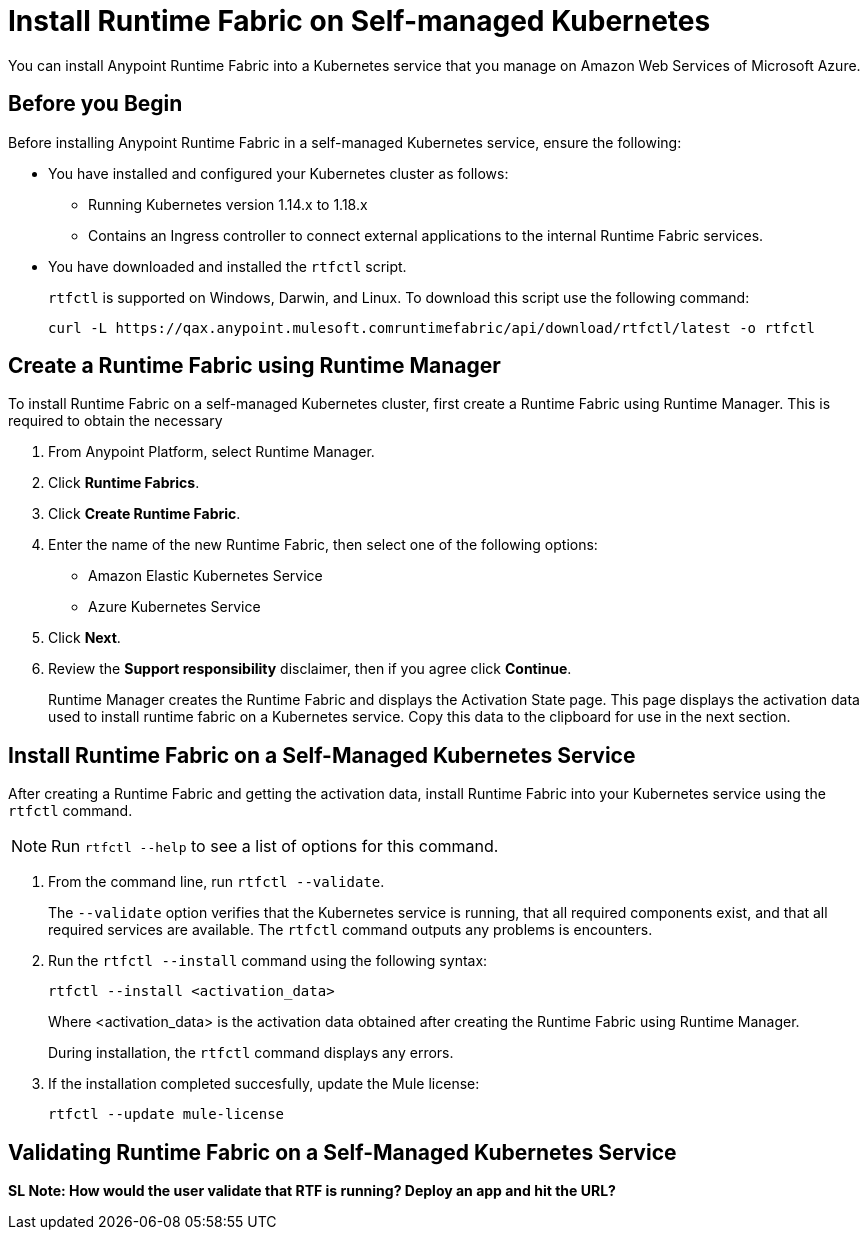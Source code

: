 = Install Runtime Fabric on Self-managed Kubernetes

You can install Anypoint Runtime Fabric into a Kubernetes service that you manage on Amazon Web Services of Microsoft Azure. 

== Before you Begin

Before installing Anypoint Runtime Fabric in a self-managed Kubernetes service, ensure the following:

* You have installed and configured your Kubernetes cluster as follows:
+
- Running Kubernetes version 1.14.x to 1.18.x
- Contains an Ingress controller to connect external applications to the internal Runtime Fabric services.
* You have downloaded and installed the `rtfctl` script.
+
`rtfctl` is supported on Windows, Darwin, and Linux. To download this script use the following command:
+
----
curl -L https://qax.anypoint.mulesoft.comruntimefabric/api/download/rtfctl/latest -o rtfctl
----

== Create a Runtime Fabric using Runtime Manager

To install Runtime Fabric on a self-managed Kubernetes cluster, first create a Runtime Fabric using Runtime Manager. This is required to obtain the necessary 

. From Anypoint Platform, select Runtime Manager.
. Click *Runtime Fabrics*.
. Click *Create Runtime Fabric*.
. Enter the name of the new Runtime Fabric, then select one of the following options:
+
* Amazon Elastic Kubernetes Service
* Azure Kubernetes Service

. Click *Next*.
. Review the *Support responsibility* disclaimer, then if you agree click *Continue*.
+
Runtime Manager creates the Runtime Fabric and displays the Activation State page. This page displays the activation data used to install runtime fabric on a Kubernetes service. Copy this data to the clipboard for use in the next section. 


== Install Runtime Fabric on a Self-Managed Kubernetes Service

After creating a Runtime Fabric and getting the activation data, install Runtime Fabric into your Kubernetes service using the `rtfctl` command.

[NOTE]
====
Run `rtfctl --help` to see a list of options for this command.
====

. From the command line, run `rtfctl --validate`.
+
The `--validate` option verifies that the Kubernetes service is running, that all required components exist, and that all required services are available. The `rtfctl` command outputs any problems is encounters.

. Run the `rtfctl --install` command using the following syntax:
+
----
rtfctl --install <activation_data>
----
+
Where <activation_data> is the activation data obtained after creating the Runtime Fabric using Runtime Manager.
+
During installation, the `rtfctl` command displays any errors.

. If the installation completed succesfully, update the Mule license:
+
----
rtfctl --update mule-license
----

== Validating Runtime Fabric on a Self-Managed Kubernetes Service

*SL Note: How would the user validate that RTF is running? Deploy an app and hit the URL?*

